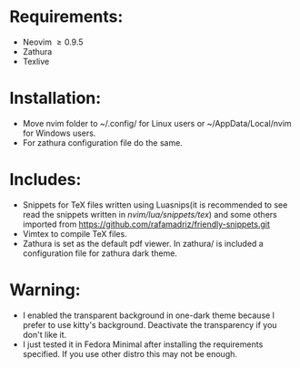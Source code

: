 * Requirements:
- Neovim \ge 0.9.5
- Zathura
- Texlive
* Installation:
- Move nvim folder to ~/.config/ for Linux users or ~/AppData/Local/nvim for Windows users.
- For zathura configuration file do the same.
* Includes:
- Snippets for TeX files written using Luasnips(it is recommended to see read the snippets written in /nvim/lua/snippets/tex/) and some others imported from https://github.com/rafamadriz/friendly-snippets.git
- Vimtex to compile TeX files.
- Zathura is set as the default pdf viewer. In zathura/ is included a configuration file for zathura dark theme.
* Warning:
- I enabled the transparent background in one-dark theme because I prefer to use kitty's background. Deactivate the transparency if you don't like it.
- I just tested it in Fedora Minimal after installing the requirements specified. If you use other distro this may not be enough.
